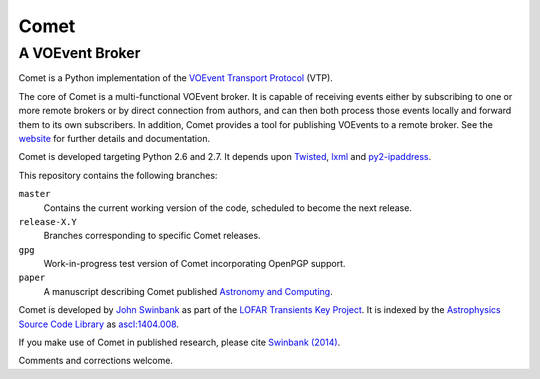 =====
Comet
=====
----------------
A VOEvent Broker
----------------

Comet is a Python implementation of the `VOEvent Transport Protocol
<http://www.ivoa.net/Documents/Notes/VOEventTransport/>`_ (VTP).

The core of Comet is a multi-functional VOEvent broker. It is capable of
receiving events either by subscribing to one or more remote brokers or by
direct connection from authors, and can then both process those events locally
and forward them to its own subscribers. In addition, Comet provides a tool
for publishing VOEvents to a remote broker.  See the `website
<http://comet.transientskp.org>`_ for further details and documentation.

Comet is developed targeting Python 2.6 and 2.7. It depends upon `Twisted
<http://twistedmatrix.com/>`_, `lxml <http://lxml.de/>`_ and `py2-ipaddress
<https://bitbucket.org/kwi/py2-ipaddress/>`_.

This repository contains the following branches:

``master``
    Contains the current working version of the code, scheduled to become the
    next release.

``release-X.Y``
    Branches corresponding to specific Comet releases.

``gpg``
    Work-in-progress test version of Comet incorporating OpenPGP support.

``paper``
    A manuscript describing Comet published `Astronomy and
    Computing <http://www.journals.elsevier.com/astronomy-and-computing/>`_.

Comet is developed by `John Swinbank <http://swinbank.org/>`_ as part of the
`LOFAR <http://www.lofar.org/>`_ `Transients Key Project
<http://www.transientskp.org/>`_. It is indexed by the `Astrophysics Source
Code Library <http://asterisk.apod.com/wp/>`_ as `ascl:1404.008
<http://ascl.net/1404.008>`_.

If you make use of Comet in published research, please cite `Swinbank (2014)
<http://dx.doi.org/10.1016/j.ascom.2014.09.001>`_.

Comments and corrections welcome.
